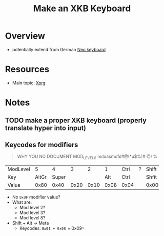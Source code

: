 :PROPERTIES:
:ID:       3f14aae1-e106-40a3-aff2-947d51da3c9b
:END:
#+title: Make an XKB Keyboard
#+filetags: xkb xorg linux

* Overview
+ potentially extend from German [[https://en.wikipedia.org/wiki/Neo_(keyboard_layout)#Platforms][Neo keyboard]]

* Resources
+ Main topic: [[id:8c6d7cdd-74af-4307-b1df-8641752a1c9f][Xorg]]

* Notes
** TODO make a proper XKB keyboard (properly translate hyper into input)

** Keycodes for modifiers

#+begin_quote
WHY YOU NO DOCUMENT MOD_LEVEL_8 mdoasmofd#@!*u$%)# @! %
#+end_quote

| ModLevel |     5 |     4 |    3 |    2 |    1 | Ctrl | ? | Shift  |
| Key      | AltGr | Super |      |      |  Alt | Ctrl |   | Shfit  |
| Value    |  0x80 |  0x40 | 0x20 | 0x10 | 0x08 | 0x04 |   | 0x0001 |

+ No =0x0F= modifier value?
+ What are:
  - Mod level 2?
  - Mod level 3?
  - Mod level 8?
+ Shift + Alt -> Meta
  - Keycodes: =0x01 + 0x08 == 0x09=
